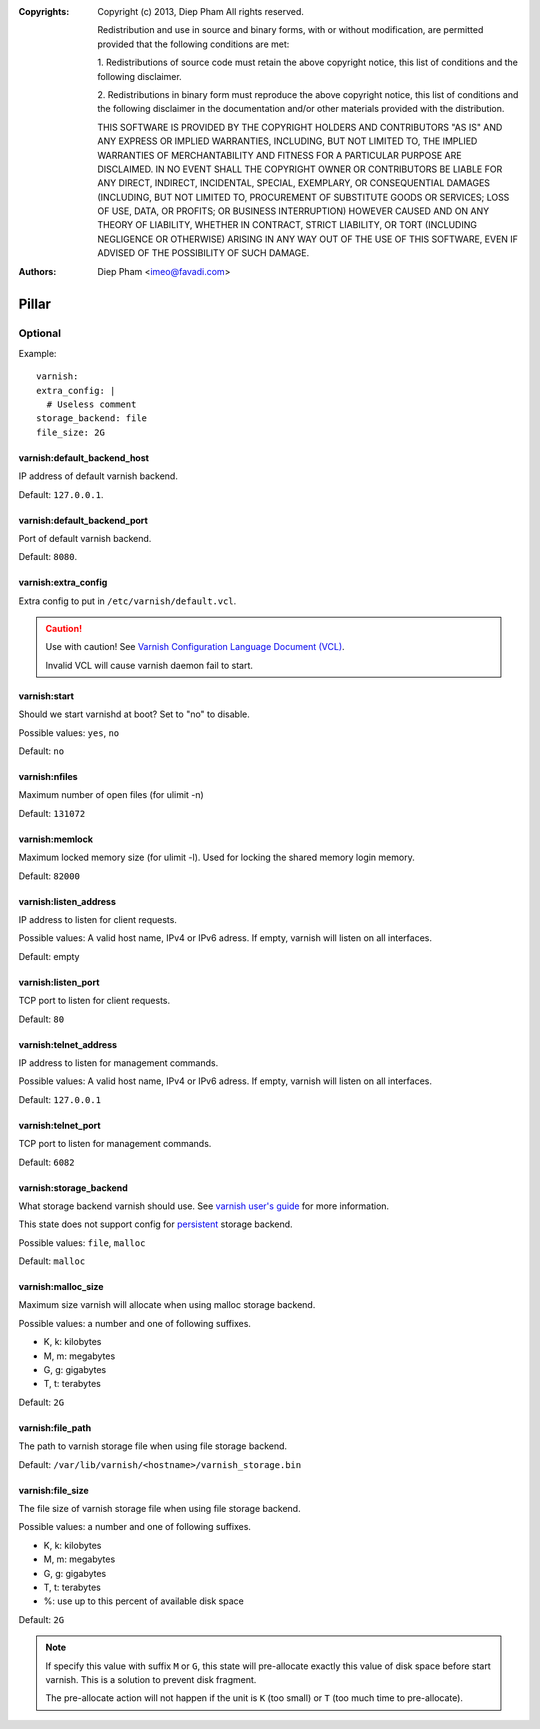 :Copyrights: Copyright (c) 2013, Diep Pham
             All rights reserved.

             Redistribution and use in source and binary forms, with
             or without modification, are permitted provided that the
             following conditions are met:

             1. Redistributions of source code must retain the above
             copyright notice, this list of conditions and the following
             disclaimer.

             2. Redistributions in binary form must reproduce the
             above copyright notice, this list of conditions and the following
             disclaimer in the documentation and/or other materials provided
             with the distribution.

             THIS SOFTWARE IS PROVIDED BY THE COPYRIGHT HOLDERS AND
             CONTRIBUTORS "AS IS" AND ANY EXPRESS OR IMPLIED
             WARRANTIES, INCLUDING, BUT NOT LIMITED TO, THE IMPLIED
             WARRANTIES OF MERCHANTABILITY AND FITNESS FOR A
             PARTICULAR PURPOSE ARE DISCLAIMED. IN NO EVENT SHALL THE
             COPYRIGHT OWNER OR CONTRIBUTORS BE LIABLE FOR ANY DIRECT,
             INDIRECT, INCIDENTAL, SPECIAL, EXEMPLARY, OR
             CONSEQUENTIAL DAMAGES (INCLUDING, BUT NOT LIMITED TO,
             PROCUREMENT OF SUBSTITUTE GOODS OR SERVICES; LOSS OF USE,
             DATA, OR PROFITS; OR BUSINESS INTERRUPTION) HOWEVER
             CAUSED AND ON ANY THEORY OF LIABILITY, WHETHER IN
             CONTRACT, STRICT LIABILITY, OR TORT (INCLUDING NEGLIGENCE
             OR OTHERWISE) ARISING IN ANY WAY OUT OF THE USE OF THIS
             SOFTWARE, EVEN IF ADVISED OF THE POSSIBILITY OF SUCH
             DAMAGE.
:Authors: - Diep Pham <imeo@favadi.com>

Pillar
=======

Optional
--------

Example::

  varnish:
  extra_config: |
    # Useless comment
  storage_backend: file
  file_size: 2G

varnish:default_backend_host
~~~~~~~~~~~~~~~~~~~~~~~~~~~~

IP address of default varnish backend.

Default: ``127.0.0.1``.

varnish:default_backend_port
~~~~~~~~~~~~~~~~~~~~~~~~~~~~

Port of default varnish backend.

Default: ``8080``.

varnish:extra_config
~~~~~~~~~~~~~~~~~~~~

Extra config to put in ``/etc/varnish/default.vcl``.

.. caution::

   Use with caution!  See `Varnish Configuration Language
   Document (VCL)
   <https://www.varnish-cache.org/docs/3.0/reference/vcl.html>`_.

   Invalid VCL will cause varnish daemon fail to start.


varnish:start
~~~~~~~~~~~~~

Should we start varnishd at boot?  Set to "no" to disable.

Possible values: ``yes``, ``no``

Default: ``no``

varnish:nfiles
~~~~~~~~~~~~~~

Maximum number of open files (for ulimit -n)

Default: ``131072``

varnish:memlock
~~~~~~~~~~~~~~~

Maximum locked memory size (for ulimit -l). Used for locking the
shared memory login memory.

Default: ``82000``

varnish:listen_address
~~~~~~~~~~~~~~~~~~~~~~

IP address to listen for client requests.

Possible values: A valid host name, IPv4 or IPv6 adress. If empty,
varnish will listen on all interfaces.

Default: empty

varnish:listen_port
~~~~~~~~~~~~~~~~~~~

TCP port to listen for client requests.

Default: ``80``

varnish:telnet_address
~~~~~~~~~~~~~~~~~~~~~~

IP address to listen for management commands.

Possible values: A valid host name, IPv4 or IPv6 adress. If empty,
varnish will listen on all interfaces.

Default: ``127.0.0.1``

varnish:telnet_port
~~~~~~~~~~~~~~~~~~~

TCP port to listen for management commands.

Default: ``6082``

varnish:storage_backend
~~~~~~~~~~~~~~~~~~~~~~~

What storage backend varnish should use. See `varnish user's guide
<https://www.varnish-cache.org/docs/trunk/users-guide/storage-backends.html>`_
for more information.

This state does not support config for `persistent
<https://www.varnish-cache.org/docs/trunk/users-guide/storage-backends.html#persistent-experimental>`_
storage backend.

Possible values: ``file``, ``malloc``

Default: ``malloc``

varnish:malloc_size
~~~~~~~~~~~~~~~~~~~

Maximum size varnish will allocate when using malloc storage backend.

Possible values: a number and one of following suffixes.

- K, k: kilobytes
- M, m: megabytes
- G, g: gigabytes
- T, t: terabytes

Default: ``2G``

varnish:file_path
~~~~~~~~~~~~~~~~~

The path to varnish storage file when using file storage backend.

Default: ``/var/lib/varnish/<hostname>/varnish_storage.bin``

varnish:file_size
~~~~~~~~~~~~~~~~~

The file size of varnish storage file when using file storage backend.

Possible values: a number and one of following suffixes.

- K, k: kilobytes
- M, m: megabytes
- G, g: gigabytes
- T, t: terabytes
- %: use up to this percent of available disk space

Default: ``2G``

.. note::

   If specify this value with suffix ``M`` or ``G``, this state will
   pre-allocate exactly this value of disk space before start
   varnish. This is a solution to prevent disk fragment.

   The pre-allocate action will not happen if the unit is ``K`` (too
   small) or ``T`` (too much time to pre-allocate).
